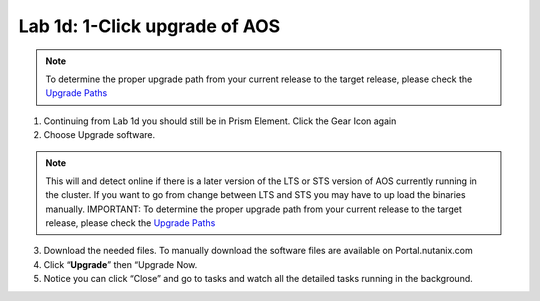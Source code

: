 .. _1_click_upgrade:

---------------------------------------------------------
Lab 1d: 1-Click upgrade of AOS
---------------------------------------------------------

.. note::

    To determine the proper upgrade path from your current release to the target release, please check the `Upgrade Paths <https://portal.nutanix.com/#/page/upgradePaths>`_

1. Continuing from Lab 1d you should still be in Prism Element. Click the Gear Icon again
2. Choose Upgrade software.

.. note::

    This will and detect online if there is a later version of the LTS or STS version of AOS currently running in the cluster. If you want to go from change between LTS and STS you may have to up load the binaries manually. IMPORTANT: To determine the proper upgrade path from your current release to the target release, please check the `Upgrade Paths <https://portal.nutanix.com/#/page/upgradePaths>`_

3. Download the needed files. To manually download the software files are available on Portal.nutanix.com
4. Click “**Upgrade**” then “Upgrade Now.
5. Notice you can click “Close” and go to tasks and watch all the detailed tasks running in the background.
